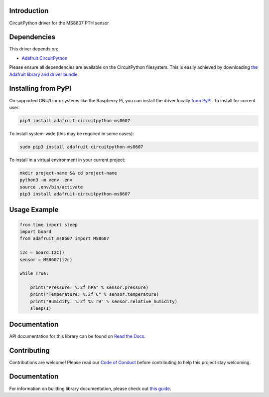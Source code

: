 Introduction
============

.. image:: https://readthedocs.org/projects/adafruit-circuitpython-ms8607/badge/?version=latest
    :target: https://circuitpython.readthedocs.io/projects/ms8607/en/latest/
    :alt: Documentation Status

.. image:: https://img.shields.io/discord/327254708534116352.svg
    :target: https://adafru.it/discord
    :alt: Discord

.. image:: https://github.com/adafruit/Adafruit_CircuitPython_MS8607/workflows/Build%20CI/badge.svg
    :target: https://github.com/adafruit/Adafruit_CircuitPython_MS8607/actions
    :alt: Build Status

.. image:: https://img.shields.io/badge/code%20style-black-000000.svg
    :target: https://github.com/psf/black
    :alt: Code Style: Black

CircuitPython driver for the MS8607 PTH sensor


Dependencies
=============
This driver depends on:

* `Adafruit CircuitPython <https://github.com/adafruit/circuitpython>`_

Please ensure all dependencies are available on the CircuitPython filesystem.
This is easily achieved by downloading
`the Adafruit library and driver bundle <https://circuitpython.org/libraries>`_.

Installing from PyPI
=====================

On supported GNU/Linux systems like the Raspberry Pi, you can install the driver locally `from
PyPI <https://pypi.org/project/adafruit-circuitpython-ms8607/>`_. To install for current user:

.. code-block:: shell

    pip3 install adafruit-circuitpython-ms8607

To install system-wide (this may be required in some cases):

.. code-block:: shell

    sudo pip3 install adafruit-circuitpython-ms8607

To install in a virtual environment in your current project:

.. code-block:: shell

    mkdir project-name && cd project-name
    python3 -m venv .env
    source .env/bin/activate
    pip3 install adafruit-circuitpython-ms8607

Usage Example
=============

.. code-block:: python3

    from time import sleep
    import board
    from adafruit_ms8607 import MS8607

    i2c = board.I2C()
    sensor = MS8607(i2c)

    while True:

        print("Pressure: %.2f hPa" % sensor.pressure)
        print("Temperature: %.2f C" % sensor.temperature)
        print("Humidity: %.2f %% rH" % sensor.relative_humidity)
        sleep(1)



Documentation
=============

API documentation for this library can be found on `Read the Docs <https://circuitpython.readthedocs.io/projects/ms8607/en/latest/>`_.

Contributing
============

Contributions are welcome! Please read our `Code of Conduct
<https://github.com/adafruit/Adafruit_CircuitPython_MS8607/blob/main/CODE_OF_CONDUCT.md>`_
before contributing to help this project stay welcoming.

Documentation
=============

For information on building library documentation, please check out `this guide <https://learn.adafruit.com/creating-and-sharing-a-circuitpython-library/sharing-our-docs-on-readthedocs#sphinx-5-1>`_.
